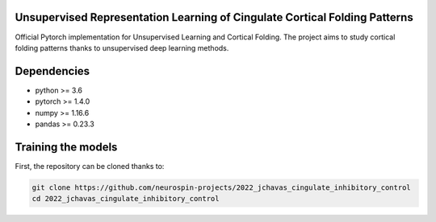 
Unsupervised Representation Learning of Cingulate Cortical Folding Patterns
------------

Official Pytorch implementation for Unsupervised Learning and Cortical Folding.
The project aims to study cortical folding patterns thanks to unsupervised deep learning methods.

.. image:: images/pipeline.png
.. image:: images/clustering.png
.. image:: images/ma.png

Dependencies
-----------
- python >= 3.6
- pytorch >= 1.4.0
- numpy >= 1.16.6
- pandas >= 0.23.3


Training the models
-------------------
First, the repository can be cloned thanks to:

.. code-block:: shell

    git clone https://github.com/neurospin-projects/2022_jchavas_cingulate_inhibitory_control
    cd 2022_jchavas_cingulate_inhibitory_control

